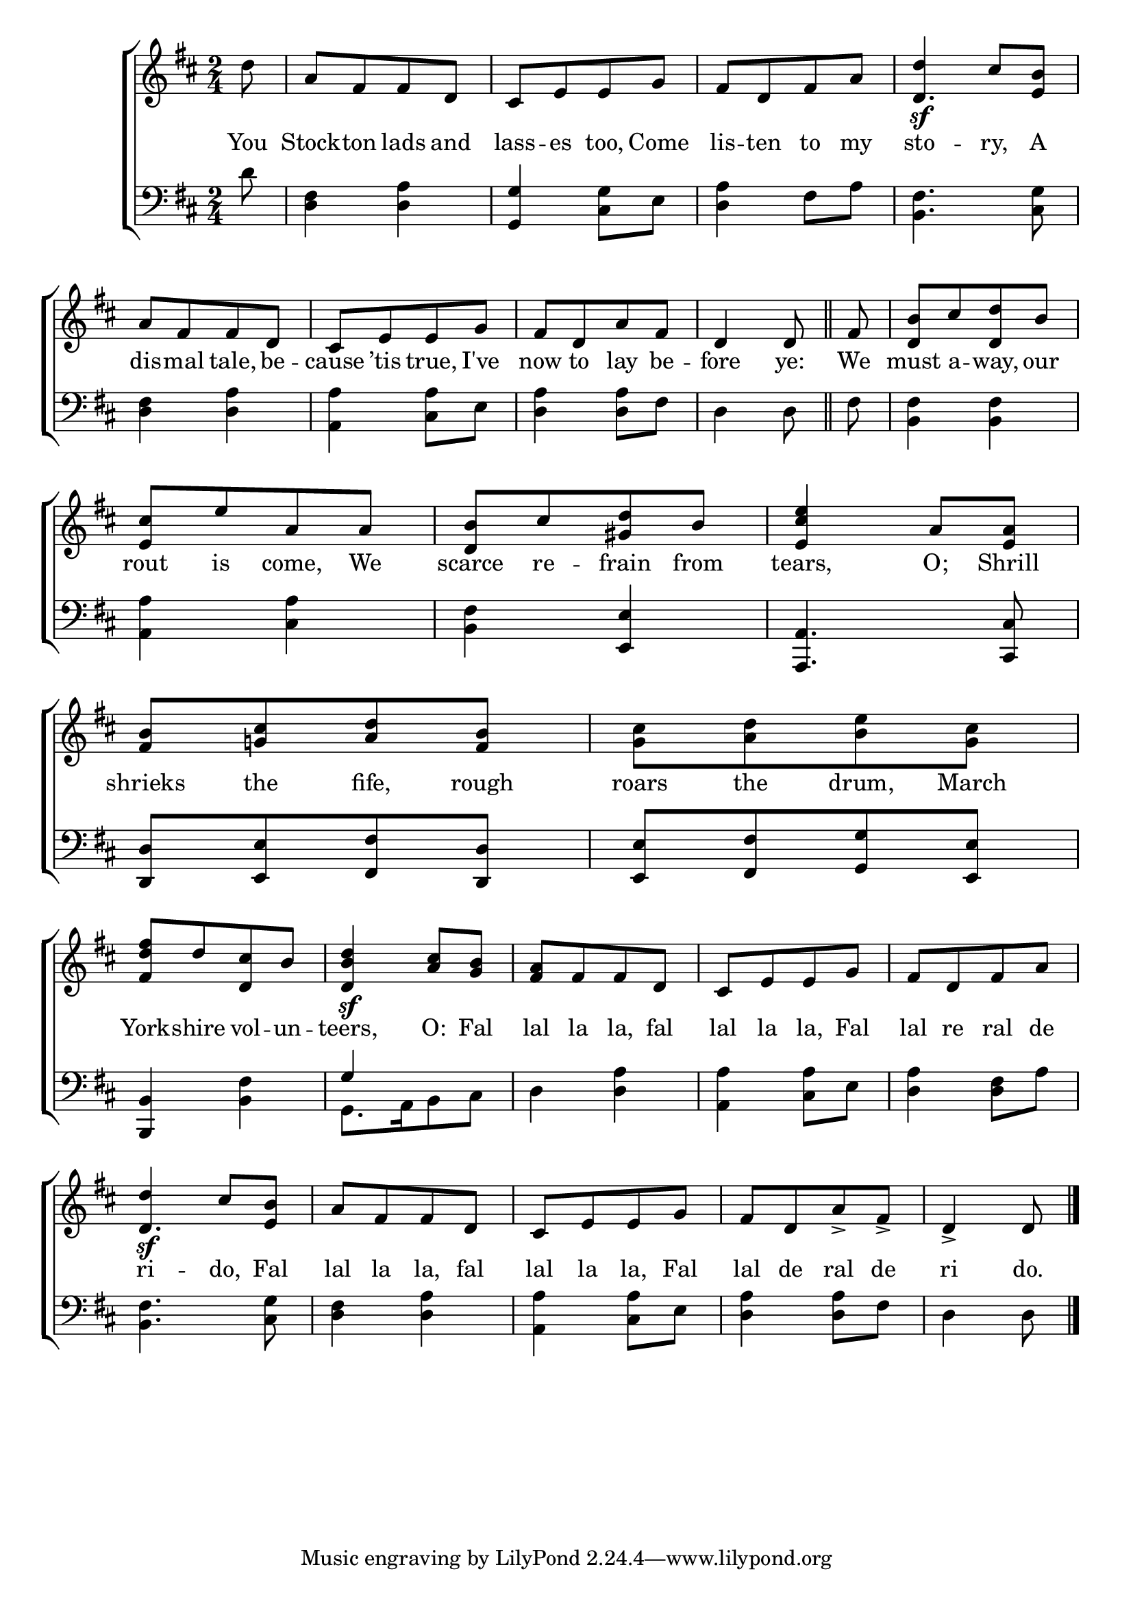 \version "2.24"
\language "english"

global = {
  \time 2/4
  \key d \major
}

mBreak = { \break }

\score {

  \new ChoirStaff {
    <<
      \new Staff = "up"  {
        <<
          \global
          \new 	Voice = "one" 	\fixed c' {
            %\voiceOne
            \partial 8 d'8 | a[ fs fs d] |  cs[ e e g] | fs[ d fs a] | \once \stemUp d'4\sf cs'8 <e b> | \mBreak
            a8[ fs fs d] | cs[ e e g] | fs[ d a fs] \partial 4. d4 8 \bar "||" | \partial 8 fs8 | <d b>8[ cs' <d d'> b] | \mBreak
            <e cs'>8[ e' a a] | <d b>[ cs' <gs d'> b] | <e cs' e'>4 a8 <e a> | <fs b>8[ <g! cs'> <a d'> <fs b>] | <g cs'>[ <a d'> <b e'> <g cs'>] | \mBreak
            <fs d' fs'>8[ d' <d cs'> b] | <d b d'>4\sf <a cs'>8 <g b> | <fs a>8[ fs fs d] | cs[ e e g] | fs[ d fs a] | \mBreak
            \once \stemUp d'4\sf cs'8 <e b> | a8[ fs fs d] | cs[ e e g] | fs[ d a-> fs->] | \partial 4. d4-> 8 | \fine
          }	% end voice one
          \new Voice  \fixed c' {
            \voiceTwo
            s8 | s2*3 | \stemUp d4. s8 |
            s2*15 | d4. s8
          } % end voice two
        >>
      } % end staff up

      \new Lyrics \lyricsto "one" {	% verse one
        You | Stock -- ton lads and | lass -- es too, Come | lis -- ten to my | sto --  ry, A |
        dis -- mal tale, be -- cause ’tis true, I've | now to lay be -- fore ye: | We | must a -- way, our | 
        rout is come, We | scarce re -- frain from | tears, O; Shrill | shrieks the fife, rough | roars the drum, March |
        York -- shire vol -- un -- teers, O: Fal | lal la la, fal | lal la la, Fal | lal re ral de |
        ri -- do, Fal | lal la la, fal | lal la la, Fal | lal de ral de | ri do. |
      }	% end lyrics verse one

      \new   Staff = "down" {
        <<
          \clef bass
          \global
          \new Voice {
            %\voiceThree
            d'8 | <d fs>4 <d a> | <g, g> <cs g>8 e | <d a>4 fs8 a | <b, fs>4. <cs g>8 |
            <d fs>4 <d a> | <a, a> <cs a>8 e | <d a>4 8 fs | d4 8 | fs | <b, fs>4 4 |
            <a, a>4 <cs a> | <b, fs> <e, e> | <a,, a,>4. <cs, cs>8 | <d, d>[ <e, e> <fs, fs> <d, d>] | <e, e>[ <fs, fs> <g, g> <e, e>] |
            <b,, b,>4 <b, fs> | \once \stemUp g4 s4 | d <d a> | <a, a> <cs a>8 e | <d a>4 <d fs>8 a | 
            <b, fs>4. <cs g>8 | <d fs>4 <d a> | <a, a> <cs a>8 e | <d a>4 8 fs | d4 8 | \fine
          } % end voice three

          \new 	Voice {
            \voiceFour
            s2*8 |
            s8 | s2*7 | g,8.[ a,16 b,8 cs] | 
          }	% end voice four

        >>
      } % end staff down
    >>
  } % end choir staff

  \layout{
    \context{
      \Score {
        \omit  BarNumber
      }%end score
    }%end context
  }%end layout

  \midi{}

}%end score